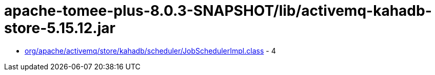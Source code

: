 = apache-tomee-plus-8.0.3-SNAPSHOT/lib/activemq-kahadb-store-5.15.12.jar

 - link:org/apache/activemq/store/kahadb/scheduler/JobSchedulerImpl.adoc[org/apache/activemq/store/kahadb/scheduler/JobSchedulerImpl.class] - 4
